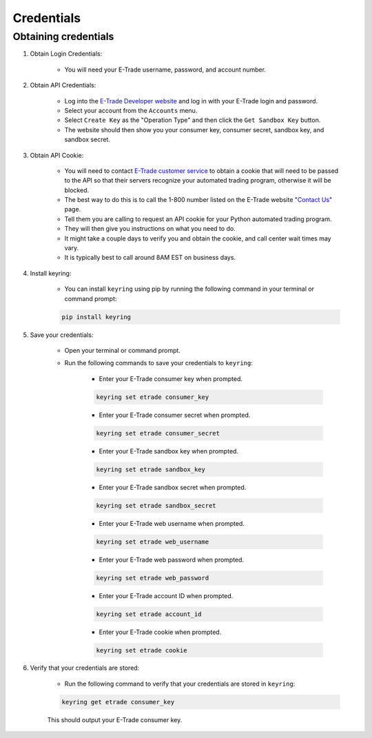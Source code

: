 .. _credentials:

###########
Credentials
###########

Obtaining credentials
=====================

1. Obtain Login Credentials:

    * You will need your E\-Trade username, password, and account number.

2. Obtain API Credentials:

    * Log into the `E-Trade Developer website <https://developer.etrade.com/home>`_ and log in with your E\-Trade login
      and password.
    * Select your account from the ``Accounts`` menu.
    * Select ``Create Key`` as the "Operation Type" and then click the ``Get Sandbox Key`` button.
    * The website should then show you your consumer key, consumer secret, sandbox key, and sandbox secret.

3. Obtain API Cookie:

    * You will need to contact `E\-Trade customer service <https://us.etrade.com/contact-us>`_ to obtain a cookie that
      will need to be passed to the API so that their servers recognize your automated trading program, otherwise it
      will be blocked.
    * The best way to do this is to call the 1-800 number listed on the E-Trade website
      "`Contact Us <https://us.etrade.com/contact-us>`_" page.
    * Tell them you are calling to request an API cookie for your Python automated trading program.
    * They will then give you instructions on what you need to do.
    * It might take a couple days to verify you and obtain the cookie, and call center wait times may vary.
    * It is typically best to call around 8AM EST on business days.

4. Install keyring:

    * You can install ``keyring`` using pip by running the following command in your terminal or command prompt:

    .. code-block:: bash

        pip install keyring

5. Save your credentials:

    * Open your terminal or command prompt.
    * Run the following commands to save your credentials to ``keyring``:

        * Enter your E\-Trade consumer key when prompted.

        .. code-block:: bash

            keyring set etrade consumer_key

        * Enter your E\-Trade consumer secret when prompted.

        .. code-block:: bash

            keyring set etrade consumer_secret

        * Enter your E\-Trade sandbox key when prompted.

        .. code-block:: bash

            keyring set etrade sandbox_key

        * Enter your E\-Trade sandbox secret when prompted.

        .. code-block:: bash

            keyring set etrade sandbox_secret

        * Enter your E\-Trade web username when prompted.

        .. code-block:: bash

            keyring set etrade web_username

        * Enter your E\-Trade web password when prompted.

        .. code-block:: bash

            keyring set etrade web_password

        * Enter your E\-Trade account ID when prompted.

        .. code-block:: bash

            keyring set etrade account_id

        * Enter your E\-Trade cookie when prompted.

        .. code-block:: bash

            keyring set etrade cookie

6. Verify that your credentials are stored:

    * Run the following command to verify that your credentials are stored in ``keyring``:

    .. code-block:: bash

        keyring get etrade consumer_key

    This should output your E\-Trade consumer key.